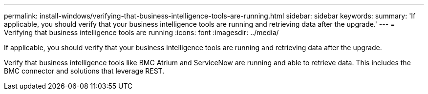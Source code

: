 ---
permalink: install-windows/verifying-that-business-intelligence-tools-are-running.html
sidebar: sidebar
keywords: 
summary: 'If applicable, you should verify that your business intelligence tools are running and retrieving data after the upgrade.'
---
= Verifying that business intelligence tools are running
:icons: font
:imagesdir: ../media/

[.lead]
If applicable, you should verify that your business intelligence tools are running and retrieving data after the upgrade.

Verify that business intelligence tools like BMC Atrium and ServiceNow are running and able to retrieve data. This includes the BMC connector and solutions that leverage REST.

